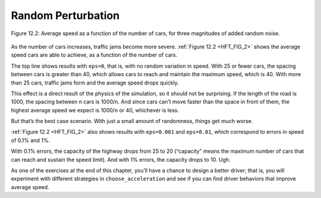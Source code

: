 ..  Copyright (C)  Jan Pearce
    This work is licensed under the Creative Commons Attribution-NonCommercial-ShareAlike 4.0 International License. To view a copy of this license, visit http://creativecommons.org/licenses/by-nc-sa/4.0/.

.. _HFT_3:

Random Perturbation
-------------------

.. _HFT_FIG_2:

.. figure:: Figures/AVG_SPEED.png
    :align: center
    :alt: "Figure 12.2: Average speed as a function of the number of cars, for three magnitudes of added random noise."

    Figure 12.2: Average speed as a function of the number of cars, for three magnitudes of added random noise.

As the number of cars increases, traffic jams become more severe. :ref:`Figure 12.2 <HFT_FIG_2>` shows the average speed cars are able to achieve, as a function of the number of cars.

The top line shows results with ``eps=0``, that is, with no random variation in speed. With 25 or fewer cars, the spacing between cars is greater than 40, which allows cars to reach and maintain the maximum speed, which is 40. With more than 25 cars, traffic jams form and the average speed drops quickly.

This effect is a direct result of the physics of the simulation, so it should not be surprising. If the length of the road is 1000, the spacing between ``n`` cars is 1000/``n``. And since cars can’t move faster than the space in front of them, the highest average speed we expect is 1000/``n`` or 40, whichever is less.

But that’s the best case scenario. With just a small amount of randomness, things get much worse.

:ref:`Figure 12.2 <HFT_FIG_2>` also shows results with ``eps=0.001`` and ``eps=0.01``, which correspond to errors in speed of 0.1% and 1%.

With 0.1% errors, the capacity of the highway drops from 25 to 20 (“capacity” means the maximum number of cars that can reach and sustain the speed limit). And with 1% errors, the capacity drops to 10. Ugh.

As one of the exercises at the end of this chapter, you’ll have a chance to design a better driver; that is, you will experiment with different strategies in ``choose_acceleration`` and see if you can find driver behaviors that improve average speed.
